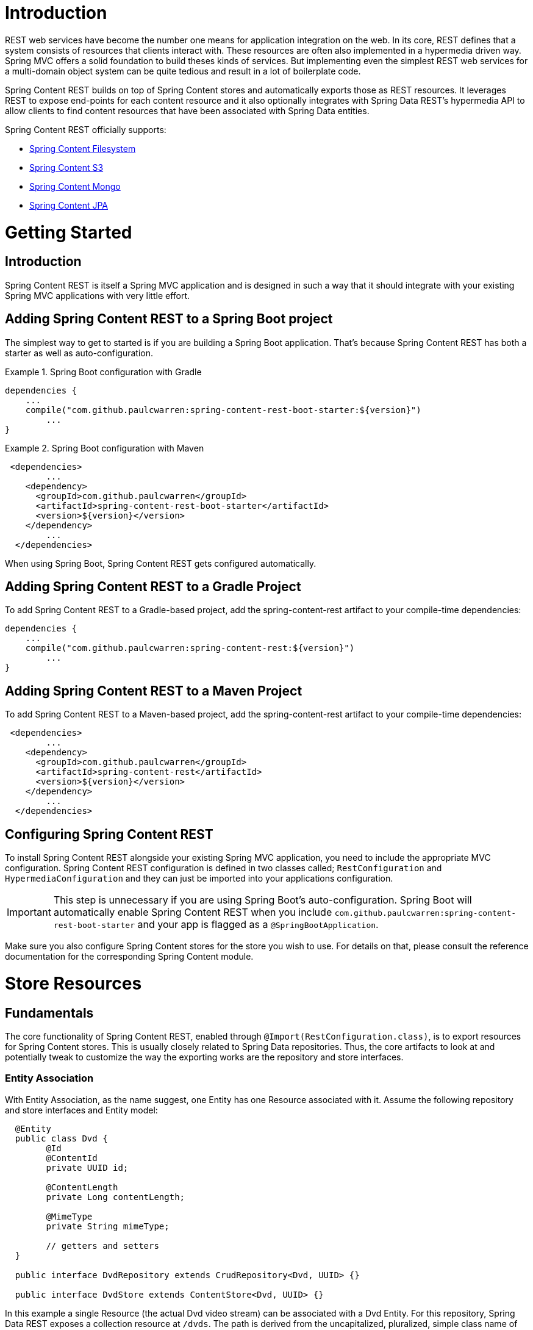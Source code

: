 = Introduction

REST web services have become the number one means for application integration on the web. In its core, REST defines that a system consists of resources that clients interact with. These resources are often also implemented in a hypermedia driven way.  Spring MVC offers a solid foundation to build theses kinds of services.  But implementing even the simplest REST web services for a multi-domain object system can be quite tedious and result in a lot of boilerplate code.

Spring Content REST builds on top of Spring Content stores and automatically exports those as REST resources.  It leverages REST to expose end-points for each content resource and it also optionally integrates with Spring Data REST's hypermedia API to allow clients to find content resources that have been associated with Spring Data entities.

Spring Content REST officially supports:

- https://github.com/paulcwarren/spring-content/spring-content-fs[Spring Content Filesystem]
- https://github.com/paulcwarren/spring-content/spring-content-s3[Spring Content S3]
- https://github.com/paulcwarren/spring-content/spring-content-mongo[Spring Content Mongo]
- https://github.com/paulcwarren/spring-content/spring-content-jpa[Spring Content JPA]

= Getting Started

== Introduction

Spring Content REST is itself a Spring MVC application and is designed in such a way that it should integrate with your existing Spring MVC applications with very little effort. 

== Adding Spring Content REST to a Spring Boot project

The simplest way to get to started is if you are building a Spring Boot application. That’s because Spring Content REST has both a starter as well as auto-configuration.

.Spring Boot configuration with Gradle
====
[source, java]
----
dependencies {
    ...
    compile("com.github.paulcwarren:spring-content-rest-boot-starter:${version}")
	... 
}
----
====

.Spring Boot configuration with Maven
====
[source, java]
----
 <dependencies>
	...
    <dependency>
      <groupId>com.github.paulcwarren</groupId>
      <artifactId>spring-content-rest-boot-starter</artifactId>
      <version>${version}</version>
    </dependency>
	...
  </dependencies>
----
====

When using Spring Boot, Spring Content REST gets configured automatically.

== Adding Spring Content REST to a Gradle Project

To add Spring Content REST to a Gradle-based project, add the spring-content-rest artifact to your compile-time dependencies:

====
[source, java]
----
dependencies {
    ...
    compile("com.github.paulcwarren:spring-content-rest:${version}")
	... 
}
----
====

== Adding Spring Content REST to a Maven Project

To add Spring Content REST to a Maven-based project, add the spring-content-rest artifact to your compile-time dependencies:
====
[source, java]
----
 <dependencies>
	...
    <dependency>
      <groupId>com.github.paulcwarren</groupId>
      <artifactId>spring-content-rest</artifactId>
      <version>${version}</version>
    </dependency>
	...
  </dependencies>
----
====

== Configuring Spring Content REST

To install Spring Content REST alongside your existing Spring MVC application, you need to include the appropriate MVC configuration.  Spring Content REST configuration is defined in two classes  called; `RestConfiguration` and `HypermediaConfiguration` and they can just be imported into your applications configuration.

IMPORTANT: This step is unnecessary if you are using Spring Boot’s auto-configuration. Spring Boot will automatically enable Spring Content REST when you include `com.github.paulcwarren:spring-content-rest-boot-starter` and your app is flagged as a `@SpringBootApplication`.

Make sure you also configure Spring Content stores for the store you wish to use.  For details on that, please consult the reference documentation for the corresponding Spring Content module.

= Store Resources

== Fundamentals

The core functionality of Spring Content REST, enabled through `@Import(RestConfiguration.class)`, is to export resources for Spring Content stores.  This is usually closely related to Spring Data repositories.  Thus, the core artifacts to look at and potentially tweak to customize the way the exporting works are the repository and store interfaces.  

=== Entity Association

With Entity Association, as the name suggest, one Entity has one Resource associated with it.  Assume the following repository and store interfaces and Entity model:
  
====
[source, java]
----
  @Entity
  public class Dvd {
  	@Id
  	@ContentId
  	private UUID id;
  	
  	@ContentLength
  	private Long contentLength;
  	
  	@MimeType
  	private String mimeType;
  	
  	// getters and setters
  }
  
  public interface DvdRepository extends CrudRepository<Dvd, UUID> {}

  public interface DvdStore extends ContentStore<Dvd, UUID> {}
----
====
  
In this example a single Resource (the actual Dvd video stream) can be associated with a Dvd Entity.  For this repository, Spring Data REST exposes a collection resource at `/dvds`.  The path is derived from the uncapitalized, pluralized, simple class name of the domain class being managed.  It also exposes an item resource for each of the items managed by the repository under the URI `/dvds/{id}`.  The HTTP methods to interact with Dvd resources map to the according methods of CrudRepository.

Similarly, for each Spring Data REST item resource, Spring Content REST exposes a content resource managed by the store also under the URI `/dvds/{id}`.  By default the HTTP methods to interact with the Dvd's content resource maps onto the methods on `ContentStore` as follows:-

- GET -> getContent
- POST/PUT -> setContent
- DELETE -> unsetContent

=== Property Association

The second type of association is Property Association.  With property association a property of an Entity is associated with one Resource.  Assume the following repository/store interfaces and Entity model.

====
[source, java]
----
@Entity
public class Dvd {
	private @Id @GeneratedValue Long id;
	private String title;

	@OneToOne(cascade = CascadeType.ALL)
	@JoinColumn(name = "image_id")
	private Image image;
	
	@OneToOne(cascade = CascadeType.ALL)
	@JoinColumn(name = "stream_id")
	private Stream stream;
	
	...
}

@Entity
public class Image {
	// Spring Data managed attribute
	private @Id @GeneratedValue Long id;

	@OneToOne
	private Dvd dvd;

	// Spring Content managed attributes
	private @ContentId UUID contentId;  	
	private @ContentLength Long contentLen;	
}

@Entity
public class Stream {
	// Spring Data managed attribute
	private @Id @GeneratedValue Long id;

	@OneToOne
	private Dvd dvd;

	// Spring Content managed attributes
	private @ContentId UUID contentId;  	
	private @ContentLength Long contentLen;	
}

public interface DvdRepository extends CrudRepository<Dvd, Long> {}

public interface ImageStore extends ContentStore<Image, UUID> {}

public interface StreamStore extends ContentStore<Stream, UUID> {}
----
====  

In this example separate Resources can be associated with the image and stream properties of the `Dvd` Entity.   

When using JPA with a relational database these associations are typically (but not always) also Entity associations as well, as shown here.  However when using NoSQL databases like MongoDB that are capable of storing hierarchical data they are true property associations.

As before Spring Data REST will expose an item resource under the URI `/dvds/{id}`.  However, this time Spring Content REST will expose content resources under the URIs `/dvds/{id}/image/{contentId}` and `/dvds/{id}/stream/{contentId}` managed by their respective stores.  A new image (or a new stream) can be created by POSTing to `/dvds/{id}/image` (or `/dvds/{id}/stream`) resource.

NOTE: as these properties are both single values Spring Content REST content resources are also available under the simplified `/dvds/{id}/image` and `/dvds/{id}/stream` where the `{contentId}` can be omitted for convenience.

=== Property Collection Associations

The final type association is the Property Collection Association.  Unsurprisingly, closely related to Property Association, it allows a property of an Entity to be associated with many Resources.  Consider the following example:-

====
[source, java]
----
@Entity
public class Dvd {
	private @Id @GeneratedValue Long id;
	private String title;

	@OneToMany
	@JoinColumn(name = "chapter_id")
	private List<Chapter> chapters;

	...
}

@Entity
public class Chapter {
	// Spring Data managed attribute
	private @Id @GeneratedValue Long id;

	// Spring Content managed attributes
	private @ContentId UUID contentId;  	
	private @ContentLength Long contentLen;	
}

public interface DvdRepository extends CrudRepository<Dvd, Long> {}

public interface ChapterStore extends ContentStore<Chapter, UUID> {}
----
====

In this example many Resources can be associated with the chapters property of the `Dvd` Entity.

As with Property Association the content resources are exposed under the URI `/dvds/{id}/chapters/{contentId}`.  In this case POSTing to `/dvds/{id}/chapters` a new content resource to be *appended* to the 'Chapters' collection.  This resource supports both POST and PUT HTTP methods.

=== Search

Exported content stores may be marked as `Searchable`.  Assume the following content store interface:

====
[source, java]
----
  public interface DvdStore extends ContentStore<Dvd, UUID>, Searchable<UUID> {}
----
====

When exported Spring Content REST exposes a fulltext query resource for each `Searchable` method.  These resources are
 exported under the URI `/dvds/searchContent/<findMethod>`.  Method parameters are supplied as query parameters:

====
[source, sh]
----
  curl http://localhost:8080/dvds/searchContent/findKeywords?keyword=one&keyword=two
----
====

=== Default status codes

For the content resources exposed, we use a set of default status codes:

- 200 OK - for plain GET requests and POST and PUT requests that overwrite existing content resources
- 201 Created - for POST and PUT requests that create new content resources
- 204 No Content - for DELETE requests 
- 206 Partial Content - for range GET requests

=== Resource Discoverability

A core principle of HATEOAS is that resources should be discoverable through the publication of links that point to the available resources.  There are a few competing de-facto standards of how to represent links in JSON.  By default, Spring Data REST uses HAL to render responses.  HAL defines links to be contained in a property of the returned document.

Resource discovery starts at the top level of the application.  By issuing a request to the root URL under which the Spring Data REST application is deployed, the client can extract a set of links from the returned JSON object that represent the next level of resources that are available to the client.

When enabled through `@Import(HypermediaConfiguration.class)` Spring Content REST will inject content resource and content collection resource links for both content and content collection associations into t	he HAL responses created by Spring Data REST. 

== The Content Resource

Spring Content REST exposes a content resource named after the uncapitalized, pluralized version of the domain class the exported store is handling.  The resource path can be customized using the `@StoreRestResource` on the store interface.
 
=== Supported HTTP Methods

Content resources support `GET`, `PUT`, `POST`, and `DELETE`.  All other HTTP methods will cause a `405 Method Not Allowed`.

==== GET

Returns the Resource's content 

===== Supported media types

All content types except `application/json`

==== PUT/POST

Sets the Resources's content

===== Supported media types

All content types except `application/json`
 
==== DELETE

Removes the Resource's content

===== Supported media types

All content types except `application/json`

== The Content Collection Resource

Spring Content REST exposes a content collection resource named after the uncapitalized, pluralized version of the domain class the exported store is handling.  The resource path can be customized using the `@StoreRestResource` on the store interface.
 
=== Supported HTTP Methods

Content collection resources support `PUT` and `POST`.

==== PUT/POST

Appends new content to the collection of Resources

===== Supported media types

All content types except `application/json`
